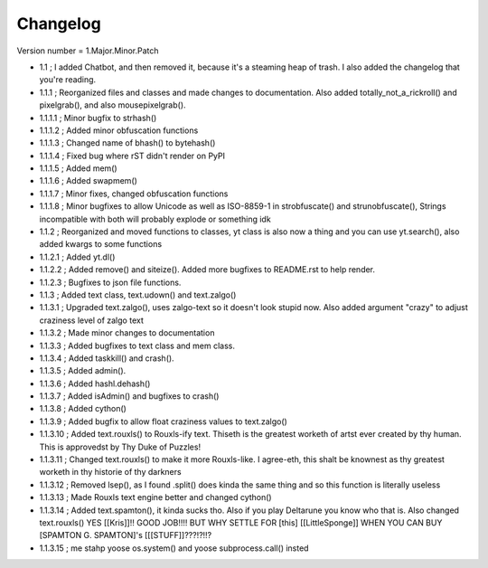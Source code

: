 =========
Changelog
=========

Version number \= 1.Major.Minor.Patch

- 1.1 ; I added Chatbot, and then removed it, because it's a steaming heap of trash. I also added the changelog that you're reading.

- 1.1.1 ; Reorganized files and classes and made changes to documentation. Also added totally_not_a_rickroll() and pixelgrab(), and also mousepixelgrab().

- 1.1.1.1 ; Minor bugfix to strhash()

- 1.1.1.2 ; Added minor obfuscation functions

- 1.1.1.3 ; Changed name of bhash() to bytehash()

- 1.1.1.4 ; Fixed bug where rST didn't render on PyPI

- 1.1.1.5 ; Added mem()

- 1.1.1.6 ; Added swapmem()

- 1.1.1.7 ; Minor fixes, changed obfuscation functions

- 1.1.1.8 ; Minor bugfixes to allow Unicode as well as ISO-8859-1 in strobfuscate() and strunobfuscate(),
  Strings incompatible with both will probably explode or something idk
  
- 1.1.2 ; Reorganized and moved functions to classes, yt class is also now a thing and you can use yt.search(), also added kwargs to some functions

- 1.1.2.1 ; Added yt.dl()

- 1.1.2.2 ; Added remove() and siteize(). Added more bugfixes to README.rst to help render.

- 1.1.2.3 ; Bugfixes to json file functions.

- 1.1.3 ; Added text class, text.udown() and text.zalgo()

- 1.1.3.1 ; Upgraded text.zalgo(), uses zalgo-text so it doesn't look stupid now. Also added argument "crazy" to adjust craziness level of zalgo text

- 1.1.3.2 ; Made minor changes to documentation

- 1.1.3.3 ; Added bugfixes to text class and mem class.

- 1.1.3.4 ; Added taskkill() and crash().

- 1.1.3.5 ; Added admin().

- 1.1.3.6 ; Added hashl.dehash()

- 1.1.3.7 ; Added isAdmin() and bugfixes to crash()

- 1.1.3.8 ; Added cython()

- 1.1.3.9 ; Added bugfix to allow float craziness values to text.zalgo()

- 1.1.3.10 ; Added text.rouxls() to Rouxls-ify text.
  Thiseth is the greatest worketh of artst ever created by thy human. This is approvedst by Thy Duke of Puzzles!
  
- 1.1.3.11 ; Changed text.rouxls() to make it more Rouxls-like.
  I agree-eth, this shalt be knownest as thy greatest worketh in thy historie of thy darkners
  
- 1.1.3.12 ; Removed lsep(), as I found .split() does kinda the same thing and so this function is literally useless

- 1.1.3.13 ; Made Rouxls text engine better and changed cython()

- 1.1.3.14 ; Added text.spamton(), it kinda sucks tho. Also if you play Deltarune you know who that is. Also changed text.rouxls()
  YES [[Kris]]!! GOOD JOB!!!! BUT WHY SETTLE FOR [this] [[LittleSponge]] WHEN YOU CAN BUY [SPAMTON G. SPAMTON]'s [[[STUFF]]???!?!!?
  
- 1.1.3.15 ; me stahp yoose os.system() and yoose subprocess.call() insted